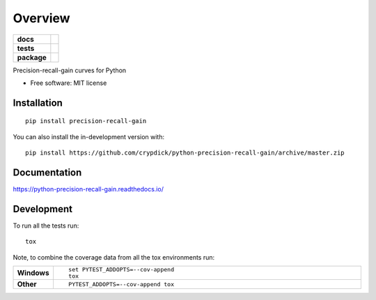 ========
Overview
========

.. start-badges

.. list-table::
    :stub-columns: 1

    * - docs
      - |docs|
    * - tests
      - | |travis| |appveyor| |requires|
        | |coveralls| |codecov|
        | |scrutinizer| |codacy| |codeclimate|
    * - package
      - | |version| |wheel| |supported-versions| |supported-implementations|
        | |commits-since|
.. |docs| image:: https://readthedocs.org/projects/python-precision-recall-gain/badge/?style=flat
    :target: https://python-precision-recall-gain.readthedocs.io/
    :alt: Documentation Status

.. |travis| image:: https://api.travis-ci.com/crypdick/python-precision-recall-gain.svg?branch=master
    :alt: Travis-CI Build Status
    :target: https://travis-ci.com/github/crypdick/python-precision-recall-gain

.. |appveyor| image:: https://ci.appveyor.com/api/projects/status/github/crypdick/python-precision-recall-gain?branch=master&svg=true
    :alt: AppVeyor Build Status
    :target: https://ci.appveyor.com/project/crypdick/python-precision-recall-gain

.. |requires| image:: https://requires.io/github/crypdick/python-precision-recall-gain/requirements.svg?branch=master
    :alt: Requirements Status
    :target: https://requires.io/github/crypdick/python-precision-recall-gain/requirements/?branch=master

.. |coveralls| image:: https://coveralls.io/repos/crypdick/python-precision-recall-gain/badge.svg?branch=master&service=github
    :alt: Coverage Status
    :target: https://coveralls.io/r/crypdick/python-precision-recall-gain

.. |codecov| image:: https://codecov.io/gh/crypdick/python-precision-recall-gain/branch/master/graphs/badge.svg?branch=master
    :alt: Coverage Status
    :target: https://codecov.io/github/crypdick/python-precision-recall-gain

.. |codacy| image:: https://img.shields.io/codacy/grade/[Get ID from https://app.codacy.com/app/crypdick/python-precision-recall-gain/settings].svg
    :target: https://www.codacy.com/app/crypdick/python-precision-recall-gain
    :alt: Codacy Code Quality Status

.. |codeclimate| image:: https://codeclimate.com/github/crypdick/python-precision-recall-gain/badges/gpa.svg
   :target: https://codeclimate.com/github/crypdick/python-precision-recall-gain
   :alt: CodeClimate Quality Status

.. |version| image:: https://img.shields.io/pypi/v/precision-recall-gain.svg
    :alt: PyPI Package latest release
    :target: https://pypi.org/project/precision-recall-gain

.. |wheel| image:: https://img.shields.io/pypi/wheel/precision-recall-gain.svg
    :alt: PyPI Wheel
    :target: https://pypi.org/project/precision-recall-gain

.. |supported-versions| image:: https://img.shields.io/pypi/pyversions/precision-recall-gain.svg
    :alt: Supported versions
    :target: https://pypi.org/project/precision-recall-gain

.. |supported-implementations| image:: https://img.shields.io/pypi/implementation/precision-recall-gain.svg
    :alt: Supported implementations
    :target: https://pypi.org/project/precision-recall-gain

.. |commits-since| image:: https://img.shields.io/github/commits-since/crypdick/python-precision-recall-gain/v0.0.0.svg
    :alt: Commits since latest release
    :target: https://github.com/crypdick/python-precision-recall-gain/compare/v0.0.0...master


.. |scrutinizer| image:: https://img.shields.io/scrutinizer/quality/g/crypdick/python-precision-recall-gain/master.svg
    :alt: Scrutinizer Status
    :target: https://scrutinizer-ci.com/g/crypdick/python-precision-recall-gain/


.. end-badges

Precision-recall-gain curves for Python

* Free software: MIT license

Installation
============

::

    pip install precision-recall-gain

You can also install the in-development version with::

    pip install https://github.com/crypdick/python-precision-recall-gain/archive/master.zip


Documentation
=============


https://python-precision-recall-gain.readthedocs.io/


Development
===========

To run all the tests run::

    tox

Note, to combine the coverage data from all the tox environments run:

.. list-table::
    :widths: 10 90
    :stub-columns: 1

    - - Windows
      - ::

            set PYTEST_ADDOPTS=--cov-append
            tox

    - - Other
      - ::

            PYTEST_ADDOPTS=--cov-append tox
